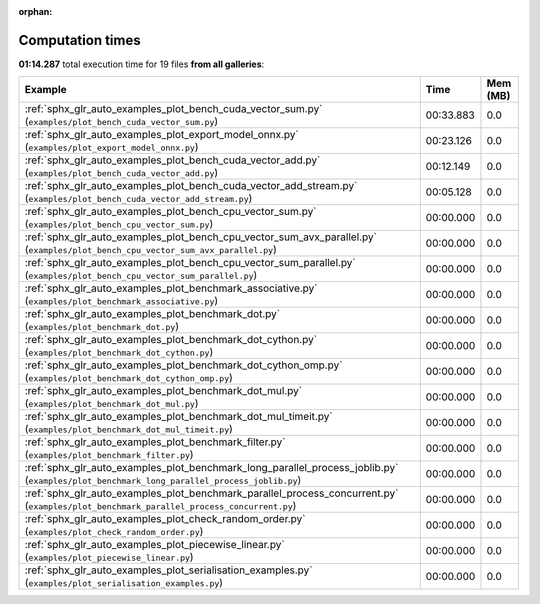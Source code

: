 
:orphan:

.. _sphx_glr_sg_execution_times:


Computation times
=================
**01:14.287** total execution time for 19 files **from all galleries**:

.. container::

  .. raw:: html

    <style scoped>
    <link href="https://cdnjs.cloudflare.com/ajax/libs/twitter-bootstrap/5.3.0/css/bootstrap.min.css" rel="stylesheet" />
    <link href="https://cdn.datatables.net/1.13.6/css/dataTables.bootstrap5.min.css" rel="stylesheet" />
    </style>
    <script src="https://code.jquery.com/jquery-3.7.0.js"></script>
    <script src="https://cdn.datatables.net/1.13.6/js/jquery.dataTables.min.js"></script>
    <script src="https://cdn.datatables.net/1.13.6/js/dataTables.bootstrap5.min.js"></script>
    <script type="text/javascript" class="init">
    $(document).ready( function () {
        $('table.sg-datatable').DataTable({order: [[1, 'desc']]});
    } );
    </script>

  .. list-table::
   :header-rows: 1
   :class: table table-striped sg-datatable

   * - Example
     - Time
     - Mem (MB)
   * - :ref:`sphx_glr_auto_examples_plot_bench_cuda_vector_sum.py` (``examples/plot_bench_cuda_vector_sum.py``)
     - 00:33.883
     - 0.0
   * - :ref:`sphx_glr_auto_examples_plot_export_model_onnx.py` (``examples/plot_export_model_onnx.py``)
     - 00:23.126
     - 0.0
   * - :ref:`sphx_glr_auto_examples_plot_bench_cuda_vector_add.py` (``examples/plot_bench_cuda_vector_add.py``)
     - 00:12.149
     - 0.0
   * - :ref:`sphx_glr_auto_examples_plot_bench_cuda_vector_add_stream.py` (``examples/plot_bench_cuda_vector_add_stream.py``)
     - 00:05.128
     - 0.0
   * - :ref:`sphx_glr_auto_examples_plot_bench_cpu_vector_sum.py` (``examples/plot_bench_cpu_vector_sum.py``)
     - 00:00.000
     - 0.0
   * - :ref:`sphx_glr_auto_examples_plot_bench_cpu_vector_sum_avx_parallel.py` (``examples/plot_bench_cpu_vector_sum_avx_parallel.py``)
     - 00:00.000
     - 0.0
   * - :ref:`sphx_glr_auto_examples_plot_bench_cpu_vector_sum_parallel.py` (``examples/plot_bench_cpu_vector_sum_parallel.py``)
     - 00:00.000
     - 0.0
   * - :ref:`sphx_glr_auto_examples_plot_benchmark_associative.py` (``examples/plot_benchmark_associative.py``)
     - 00:00.000
     - 0.0
   * - :ref:`sphx_glr_auto_examples_plot_benchmark_dot.py` (``examples/plot_benchmark_dot.py``)
     - 00:00.000
     - 0.0
   * - :ref:`sphx_glr_auto_examples_plot_benchmark_dot_cython.py` (``examples/plot_benchmark_dot_cython.py``)
     - 00:00.000
     - 0.0
   * - :ref:`sphx_glr_auto_examples_plot_benchmark_dot_cython_omp.py` (``examples/plot_benchmark_dot_cython_omp.py``)
     - 00:00.000
     - 0.0
   * - :ref:`sphx_glr_auto_examples_plot_benchmark_dot_mul.py` (``examples/plot_benchmark_dot_mul.py``)
     - 00:00.000
     - 0.0
   * - :ref:`sphx_glr_auto_examples_plot_benchmark_dot_mul_timeit.py` (``examples/plot_benchmark_dot_mul_timeit.py``)
     - 00:00.000
     - 0.0
   * - :ref:`sphx_glr_auto_examples_plot_benchmark_filter.py` (``examples/plot_benchmark_filter.py``)
     - 00:00.000
     - 0.0
   * - :ref:`sphx_glr_auto_examples_plot_benchmark_long_parallel_process_joblib.py` (``examples/plot_benchmark_long_parallel_process_joblib.py``)
     - 00:00.000
     - 0.0
   * - :ref:`sphx_glr_auto_examples_plot_benchmark_parallel_process_concurrent.py` (``examples/plot_benchmark_parallel_process_concurrent.py``)
     - 00:00.000
     - 0.0
   * - :ref:`sphx_glr_auto_examples_plot_check_random_order.py` (``examples/plot_check_random_order.py``)
     - 00:00.000
     - 0.0
   * - :ref:`sphx_glr_auto_examples_plot_piecewise_linear.py` (``examples/plot_piecewise_linear.py``)
     - 00:00.000
     - 0.0
   * - :ref:`sphx_glr_auto_examples_plot_serialisation_examples.py` (``examples/plot_serialisation_examples.py``)
     - 00:00.000
     - 0.0

